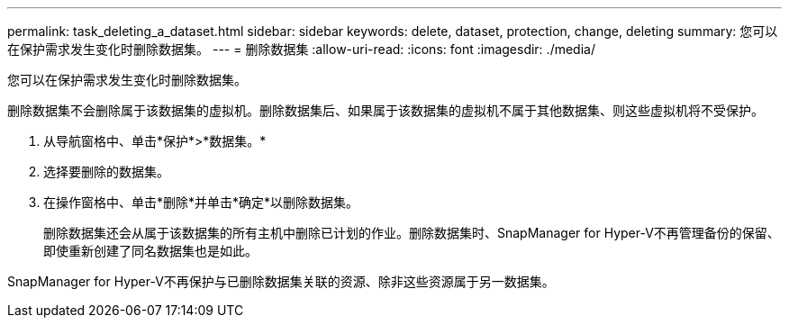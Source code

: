 ---
permalink: task_deleting_a_dataset.html 
sidebar: sidebar 
keywords: delete, dataset, protection, change, deleting 
summary: 您可以在保护需求发生变化时删除数据集。 
---
= 删除数据集
:allow-uri-read: 
:icons: font
:imagesdir: ./media/


[role="lead"]
您可以在保护需求发生变化时删除数据集。

删除数据集不会删除属于该数据集的虚拟机。删除数据集后、如果属于该数据集的虚拟机不属于其他数据集、则这些虚拟机将不受保护。

. 从导航窗格中、单击*保护*>*数据集。*
. 选择要删除的数据集。
. 在操作窗格中、单击*删除*并单击*确定*以删除数据集。
+
删除数据集还会从属于该数据集的所有主机中删除已计划的作业。删除数据集时、SnapManager for Hyper-V不再管理备份的保留、即使重新创建了同名数据集也是如此。



SnapManager for Hyper-V不再保护与已删除数据集关联的资源、除非这些资源属于另一数据集。
